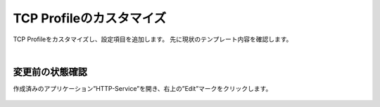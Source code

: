 TCP Profileのカスタマイズ
======================================

TCP Profileをカスタマイズし、設定項目を追加します。
先に現状のテンプレート内容を確認します。

|
変更前の状態確認
--------------------------------------

作成済みのアプリケーション”HTTP-Service”を開き、右上の”Edit”マークをクリックします。


.. figure:: images/c8-m3-1.png
   :scale: 50%
   :align: center


